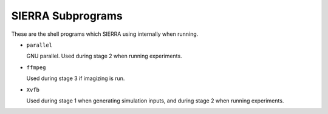 ==================
SIERRA Subprograms
==================

These are the shell programs which SIERRA using internally when running.

- ``parallel``

  GNU parallel. Used during stage 2 when running experiments.

- ``ffmpeg``

  Used during stage 3 if imagizing is run.

- ``Xvfb``

  Used during stage 1 when generating simulation inputs, and during stage 2 when
  running experiments.
